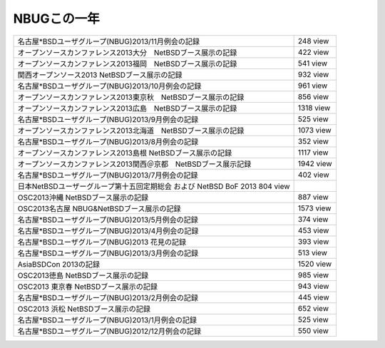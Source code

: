 .. 
 Copyright (c) 2013 Jun Ebihara All rights reserved.
 Redistribution and use in source and binary forms, with or without
 modification, are permitted provided that the following conditions
 are met:
 1. Redistributions of source code must retain the above copyright
    notice, this list of conditions and the following disclaimer.
 2. Redistributions in binary form must reproduce the above copyright
    notice, this list of conditions and the following disclaimer in the
    documentation and/or other materials provided with the distribution.
 THIS SOFTWARE IS PROVIDED BY THE AUTHOR ``AS IS'' AND ANY EXPRESS OR
 IMPLIED WARRANTIES, INCLUDING, BUT NOT LIMITED TO, THE IMPLIED WARRANTIES
 OF MERCHANTABILITY AND FITNESS FOR A PARTICULAR PURPOSE ARE DISCLAIMED.
 IN NO EVENT SHALL THE AUTHOR BE LIABLE FOR ANY DIRECT, INDIRECT,
 INCIDENTAL, SPECIAL, EXEMPLARY, OR CONSEQUENTIAL DAMAGES (INCLUDING, BUT
 NOT LIMITED TO, PROCUREMENT OF SUBSTITUTE GOODS OR SERVICES; LOSS OF USE,
 DATA, OR PROFITS; OR BUSINESS INTERRUPTION) HOWEVER CAUSED AND ON ANY
 THEORY OF LIABILITY, WHETHER IN CONTRACT, STRICT LIABILITY, OR TORT
 (INCLUDING NEGLIGENCE OR OTHERWISE) ARISING IN ANY WAY OUT OF THE USE OF
 THIS SOFTWARE, EVEN IF ADVISED OF THE POSSIBILITY OF SUCH DAMAGE.

NBUGこの一年
----------------------------------

.. csv-table::

    名古屋*BSDユーザグループ(NBUG)2013/11月例会の記録, 248 view
    オープンソースカンファレンス2013大分　NetBSDブース展示の記録 , 422 view 
    オープンソースカンファレンス2013福岡　NetBSDブース展示の記録 , 541 view
    関西オープンソース2013 NetBSDブース展示の記録 ,932 view
    名古屋*BSDユーザグループ(NBUG)2013/10月例会の記録 , 961 view
    オープンソースカンファレンス2013東京秋　NetBSDブース展示の記録 , 856 view
    オープンソースカンファレンス2013広島　NetBSDブース展示の記録 , 1318 view
    名古屋*BSDユーザグループ(NBUG)2013/9月例会の記録 , 525 view
    オープンソースカンファレンス2013北海道　NetBSDブース展示の記録 , 1073 view
    名古屋*BSDユーザグループ(NBUG)2013/8月例会の記録 , 352 view
    オープンソースカンファレンス2013島根 NetBSDブース展示の記録 , 1117 view
    オープンソースカンファレンス2013関西＠京都　NetBSDブース展示記録 , 1942 view
    名古屋*BSDユーザグループ(NBUG)2013/7月例会の記録 ,  402 view
    日本NetBSDユーザーグループ第十五回定期総会 および NetBSD BoF 2013 804 view
    OSC2013沖縄 NetBSDブース展示の記録 , 887 view
    OSC2013名古屋 NBUG&NetBSDブース展示の記録 ,  1573 view
    名古屋*BSDユーザグループ(NBUG)2013/5月例会の記録 , 374 view
    名古屋*BSDユーザグループ(NBUG)2013/4月例会の記録 , 453 view
    名古屋*BSDユーザグループ(NBUG)2013 花見の記録 , 393 view
    名古屋*BSDユーザグループ(NBUG)2013/3月例会の記録 , 513 view
    AsiaBSDCon 2013の記録 , 1520 view
    OSC2013徳島 NetBSDブース展示の記録 , 985 view
    OSC2013 東京春 NetBSDブース展示の記録 , 943 view
    名古屋*BSDユーザグループ(NBUG)2013/2月例会の記録 , 445 view
    OSC2013 浜松 NetBSDブース展示の記録 , 652 view
    名古屋*BSDユーザグループ(NBUG)2013/1月例会の記録 , 525 view
    名古屋*BSDユーザグループ(NBUG)2012/12月例会の記録 , 550 view

